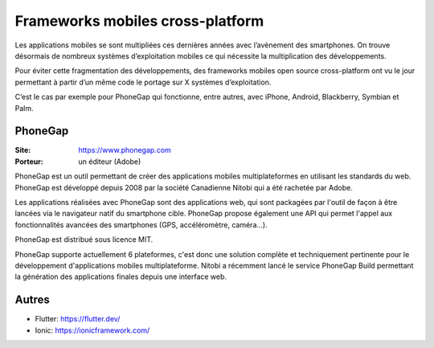 Frameworks mobiles cross-platform
=================================

Les applications mobiles se sont multipliées ces dernières années avec l’avènement des smartphones. On trouve désormais de nombreux systèmes d’exploitation mobiles ce qui nécessite la multiplication des développements.

Pour éviter cette fragmentation des développements, des frameworks mobiles open source cross-platform ont vu le jour permettant à partir d’un même code le portage sur X systèmes d’exploitation.

C’est le cas par exemple pour PhoneGap qui fonctionne, entre autres, avec iPhone, Android, Blackberry, Symbian et Palm.


PhoneGap
--------

:Site: https://www.phonegap.com
:Porteur: un éditeur (Adobe)

PhoneGap est un outil permettant de créer des applications mobiles multiplateformes en utilisant les standards du web. PhoneGap est développé depuis 2008 par la société Canadienne  Nitobi qui a été rachetée par Adobe.

Les applications réalisées avec PhoneGap sont des applications web, qui sont packagées par l'outil de façon à être lancées via le navigateur natif du smartphone cible. PhoneGap propose également une API qui permet l'appel aux fonctionnalités avancées des smartphones (GPS, accéléromètre, caméra...).

PhoneGap est distribué sous licence MIT.

PhoneGap supporte actuellement 6 plateformes, c'est donc une solution complète et techniquement pertinente pour le développement d'applications mobiles multiplateforme. Nitobi a récemment lancé le service PhoneGap Build permettant la génération des applications finales depuis une interface web.


Autres
------

- Flutter: https://flutter.dev/
- Ionic: https://ionicframework.com/
